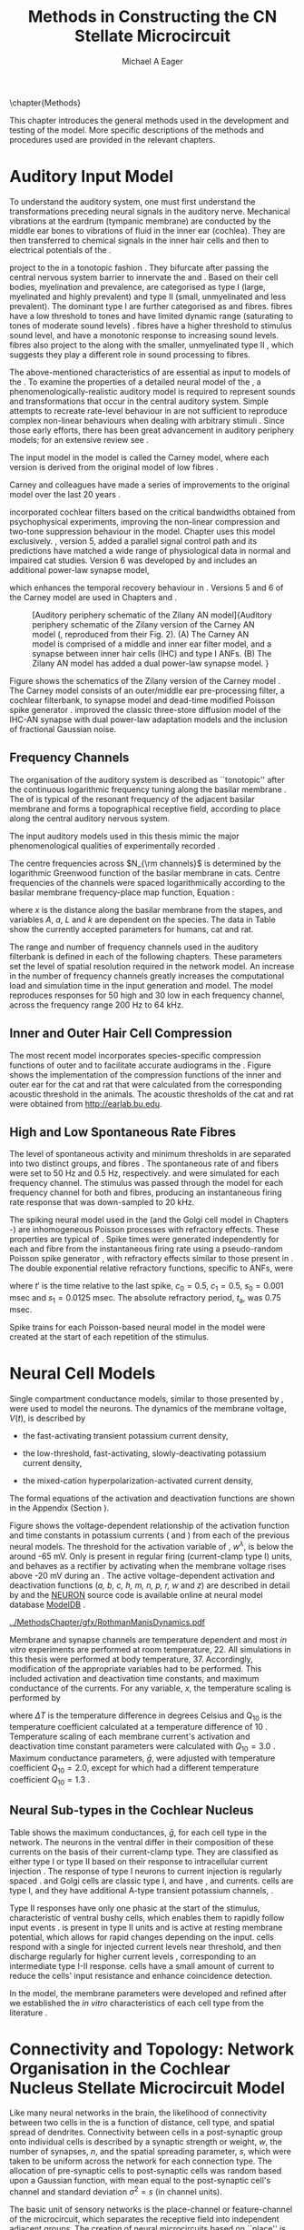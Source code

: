 #+TITLE: Methods in Constructing the CN Stellate Microcircuit
#+DATE:
#+AUTHOR: Michael A Eager
#+OPTIONS: toc:nil H:5  <:t >:t tasks:nil
#+STARTUP: oddeven
#+TODO: REFTEX
#+LANGUAGE: en_GB-ise-wo_accents
#+SEQ_TODO:   TODO(t) INPROGRESS(i) WAITING(w@) | DONE(d) CANCELED(c@)
#+TAGS:       Write(w) Update(u) Fix(f) Check(c) noexport(n)
#+LaTeX_CLASS: UoM-draft-org-article
#+LATEX_HEADER:\graphicspath{{../MethodsChapter/gfx/}{../../cnstellate/}{../../cnstellate/ResponsesNoComp/ModulationTransferFunction/}}
#+LATEX_HEADER:\setcounter{secnumdepth}{5}
#+LATEX_HEADER:\lfoot{\footnotesize\today\ at \thistime}
#+BIBLIOGRAPHY: ../org-manuscript/bib/MyBib alphanat



\setcounter{chapter}{1}
\chapter{Methods}\label{sec:MethodsChapter}

This chapter introduces the general methods used in the development and testing
of the \CNSM model. More specific descriptions of the methods and procedures
used are provided in the relevant chapters.

* Prelude 							   :noexport:

#+begin_src emacs-lisp
   (add-to-list 'org-export-latex-classes
                '("UoM-draft-org-article"
 "\% -*- mode: latex; mode: visual-line; TeX-master: t; TeX-PDF-mode: t -*-
  \\documentclass[12pt,a4paper,twoside,openright]{book}
   \\usepackage{../org-manuscript/style/uomthesis}
   \\input{../org-manuscript/user-defined}
   \\usepackage[acronym]{glossaries}
   \\input{../org-manuscript/misc/glossary}
   \\makeglossaries
   \\pretolerance=150
   \\tolerance=100
   \\setlength{\\emergencystretch}{3em}
   \\overfullrule=1mm
  %%  \\usepackage[notcite]{showkeys}
   \\lfoot{\\footnotesize\\today\\ at \\thistime}
         [NO-DEFAULT-PACKAGES]
         [NO-PACKAGES]"
                  ("\\section{%s}" . "\n\\section{%s}")
                  ("\\subsection{%s}" . "\n\\subsection{%s}")
                  ("\\subsubsection{%s}" . "\n\\subsubsection{%s}")
                  ("\\paragraph{%s}" . "\n\\paragraph{%s}")
                  ("\\subparagraph{%s}" . "\n\\subparagraph{%s}")))
   (setq org-latex-to-pdf-process '("pdfquick  %f" ))
   (setq org-export-latex-title-command "\\singlespacing{\\tableofcontents\\printglossaries}")
#+end_src




* Auditory Input Model

To understand the auditory system, one must first understand the transformations
preceding neural signals in the auditory nerve. Mechanical vibrations at the
eardrum (tympanic membrane) are conducted by the middle ear bones to vibrations
of fluid in the inner ear (cochlea). They are then transferred to chemical
signals in the inner hair cells and then to electrical potentials of the \ANFs.

# \note{needs references and further expansion.
#   Introduce new acronyms and keywords here eg. tonotopic. Be careful not to
#   reproduce stuff done in the results chapters }
# This processing also enters a bottle-neck at the auditory nerve,
#  selectivity), referred to as `tonotopy'

\ANFs project to the \CN in a tonotopic fashion
\citep{Feldman:1969,Fekete:1984,Liberman:1991,LeakeSnyderEtAl:1993}. They
bifurcate after passing the central nervous system barrier to innervate
the \VCN and \DCN
\citep{Lorente:1981,Liberman:1991}. Based on their cell bodies,
myelination and prevalence, \ANFs are categorised as type I (large,
myelinated and highly prevalent) and type II (small, unmyelinated and
less prevalent). The dominant type I \ANFs are further categorised as
\HSR and \LSR fibres. \HSR fibres have a low threshold to tones and have
limited dynamic range (saturating to tones of moderate sound levels)
\citep{SachsYoung:1979}.  \LSR fibres have a higher threshold to
stimulus sound level, and have a monotonic response to increasing sound
levels.  \LSR fibres also project to the \GCD
\citep{Liberman:1993,RyugoParks:2003,RyugoHaenggeliEtAl:2003} along with
the smaller, unmyelinated type II \ANFs \citep{HurdHutsonEtAl:1999},
which suggests they play a different role in sound processing to \HSR
fibres.


# Auditory processing enters an information bottle-neck at the auditory
# nerve. All \ANFs terminate in the \CN . At this point, a group of highly
# specialised heterogeneous neurons in the \CN process the incoming information
# in several feature-based information pathways \citep{CantBenson:2003}. These
# include the high temporal acuity pathway (bushy cells); the onset detection
# pathway (octopus cells); the azimuth detection pathway (pyramid cells of the
# DCN); and the robust spectral pathway (\TS cells).
# \note{ have included auditory nerve inputs with the appropriate features described
# above. The most recent \AN models include all observed phenomenological
# behaviours in \ANFs.  periphery models are necessary as inputs.  }

The above-mentioned characteristics of \ANFs are essential as input to models of
the \CN. To examine the properties of a detailed neural model of the \CN, a
phenomenologically-realistic auditory model is required to represent sounds and
transformations that occur in the central auditory system. Simple attempts to
recreate rate-level behaviour in \ANFs \citep[e.g.~][]{SachsWinslowEtAl:1989}
are not sufficient to reproduce complex non-linear behaviours when dealing with
arbitrary stimuli
\citep{LeakeSnyderEtAl:1993,ArnesenOsen:1978,CloptonWinfieldEtAl:1974}. Since
those early efforts, there has been great advancement in auditory periphery
models; for an extensive review see \citet{Lopez-Poveda:2005}.


The \AN input model in the \CNSM\space model is called the Carney \AN model,
where each version is derived from the original model of low \CF fibres
\citep{Carney:1993}.
# Motivated by observing ANF phenomena,
Carney and colleagues have made a series of improvements to the original model over the
last 20 years
\citep{ZhangHeinzEtAl:2001,HeinzZhangEtAl:2001,BruceSachsEtAl:2003,ZilanyBruce:2006,ZilanyBruce:2007,ZilanyBruceEtAl:2009,ZilanyCarney:2010}.
# The Zhang model \citep{ZhangHeinzEtAl:2001}, the ARLO model \citep{HeinzZhangEtAl:2001} and the Bruce model
# \citep{BruceSachsEtAl:2003,ZilanyBruce:2006,ZilanyBruce:2007}, and the Zilany model \citep{ZilanyBruceEtAl:2009,ZilanyCarney:2010}.
\citet{HeinzZhangEtAl:2001} incorporated cochlear filters based on the critical
bandwidths obtained from psychophysical experiments, improving the non-linear
compression and two-tone suppression behaviour in the model. Chapter
\ref{sec:GAChapter} uses this model exclusively. \citet{ZilanyBruce:2007},
version 5, added a parallel signal control path and its predictions have matched
a wide range of physiological data in normal and impaired cat studies.
Version 6 was developed by \citet{ZilanyBruceEtAl:2009} and includes an
additional power-law synapse model,
# , with internal fractional Gaussian noise,
which enhances the temporal recovery behaviour in \ANFs. Versions 5
\citep{ZilanyBruce:2007} and 6 \citep{ZilanyBruceEtAl:2009} of the Carney \AN
model are used in Chapters \ref{sec:ModelChapter} and \ref{sec:AMChapter}.


# \citet{HeinzZhangEtAl:2001} incorporated cochlear filters based on
# the critical bandwidths obtained from psychophysical experiments in humans.
# The \citet{ZilanyBruce:2007} model improved the previous AN model by an additional signal path and
# its predictions have matched a wide range of physiological data in normal and
# impaired cat data.

# Chapter \ref{sec:GAChapter} uses the ARLO model
# \citep{HeinzZhangEtAl:2001} and Chapters \ref{sec:ModelChapter} and
# \ref{sec:AMChapter} use the Zilany model
# \citep{ZilanyBruceEtAl:2009,ZilanyCarney:2010}.
#  \medskip{}

#  \note{Why is it the cat model? updating Carney model?} Updating of the
#  Carney auditory model has led to the change in the model's configuration from an
#  original implementation of the rat model. The default species is the cat and
#  will be used in the data presented in this chapter.


#+attr_latex: width=0.95\textwidth
#+caption: [Auditory periphery schematic of the Zilany AN model]{Auditory periphery schematic of the Zilany version of the Carney AN model (\citet{ZilanyBruceEtAl:2009}, reproduced from their Fig. 2). (A) The Carney AN model is comprised of a middle and inner ear filter model, and a synapse between inner hair cells (IHC)  and type I ANFs.  (B) The Zilany AN model has added a dual power-law synapse model. }
#+label: fig:ZilanyBruceFig
[[../MethodsChapter/gfx/ZilanyEtAl2009-Fig2.png]]


Figure \ref{fig:ZilanyBruceFig} shows the schematics of the Zilany version of
the Carney \AN model \citep{ZilanyBruceEtAl:2009,ZilanyCarney:2010}. The Carney \AN
model consists of an outer/middle ear pre-processing filter, a cochlear
filterbank, \IHC to \AN synapse model and dead-time modified Poisson spike
generator \citep{ZhangHeinzEtAl:2001}. \citet{ZilanyBruceEtAl:2009} improved the classic
\citet{WestermanSmith:1988} three-store diffusion model of the IHC-AN synapse
with dual power-law adaptation models and the inclusion of fractional Gaussian
noise.
# Further details of the Zilany AN model are
# explained in \citet{ZilanyBruceEtAl:2009} and \citet{ZilanyCarney:2010}.


** Frequency Channels
:PROPERTIES:
:CUSTOM_ID: sec:Ch2:Tonotopic
:END:

The organisation of the auditory system is described as ``tonotopic'' after the
continuous logarithmic frequency tuning along the basilar membrane
\citep{Greenwood:1990}. The \CF of \ANFs is typical of the resonant frequency
of the adjacent basilar membrane and forms a topographical receptive field,
according to place along the central auditory nervous system.

The input auditory models used in this thesis mimic the major phenomenological
qualities of experimentally recorded \ANFs.
# The Zilany model \citep{ZilanyBruceEtAl:2009} was based on many auditory models
# from the Carney Lab
# \citep{HeinzColburnEtAl:2001,ZhangCarney:2001,Carney:1993}.
The centre frequencies across $N_{\rm channels}$ is determined by the
logarithmic Greenwood function \citep{Greenwood:1990} of the basilar
membrane in cats.
Centre frequencies of the channels were spaced logarithmically according
to the basilar membrane frequency-place map function, Equation
\ref{eq:Methods:Greenwood} \citep{Greenwood:1990}:
\begin{equation} \label{eq:Methods:Greenwood}
f(x) = A \left(10^{ax/L} - k\right) \quad (\text{Hz})
\end{equation}
\noindent where $x$ is the distance along the basilar
membrane from the stapes, and variables /A/, /a/, /L/ and /k/ are
dependent on the species. The data in Table
\ref{tab:Methods:Greenwood} show the currently accepted parameters for
humans, cat and rat.


The range and number of frequency channels used in the auditory filterbank is
defined in each of the following chapters. These parameters set the level of
spatial resolution required in the network model. An increase in the number of
frequency channels greatly increases the computational load and simulation time
in the \AN input generation and \CNSM model. The model reproduces responses for
50 high and 30 low \SR\space \ANFs in each frequency channel, across the
frequency range 200 Hz to 64 kHz.

# \citep{FitzGeraldBurkittEtAl:2001}


#+BEGIN_LaTeX
  \begin{table}[htb]
  \centering
  % after \\: \hline or \cline{col1-col2} \cline{col3-col4} ...
  \caption[Basilar membrane frequency-distance function parameters]{Frequency to basilar membrane distance function parameters. \\ Data obtained from http://earlab.bu.edu.}
  \label{tab:Methods:Greenwood}
  \begin{tabularx}{0.7\textwidth}{X D{,}{.}{4,1} D{,}{.}{1,3} D{,}{.}{1,1} D{,}{.}{2,2}}
  \toprule
                & \textbf{A} & \textbf{a} & \textbf{k} & \textbf{L}  \\ \otoprule
  Human $^{ 1}$ &   165,4    &    2,1     &    1,0     & 35 \\
  Cat   $^{ 2}$ &    456     &    2,1     &    0,8     & 25 \\
  Rat   $^{ 3}$ &   7613,3   &   0,928    &    1,0     & 8,03 \\
  \bottomrule
  \end{tabularx}\\
  {\small{$^1$\citet{Greenwood:1990}, $^2$\citet{Liberman:1982}, $^3$\citet{Muller:1991}. }}\\
  \end{table}
#+END_LaTeX


** Inner and Outer Hair Cell Compression

The most recent \AN model incorporates species-specific compression functions of
outer and \IHC to facilitate accurate audiograms in the \ANFs
\citep{ZilanyCarney:2010,ZilanyBruceEtAl:2009}. Figure \ref{fig:Compression}
shows the implementation of the compression functions of the inner and outer ear
for the cat and rat that were calculated from the corresponding acoustic
threshold in the animals. The acoustic thresholds of the cat and rat
\citep{HeffnerKoayEtAl:2001} were obtained from [[http://earlab.bu.edu]].

#+BEGIN_LaTeX
  \begin{figure}[htb]
    {\figfont{A}\hfill Cat\hspace{1.5in}\hfill\figfont{B}\hfill Rat                                \hspace{1.5in}\hfill}\\
    {\centering
    \resizebox{0.95\textwidth}{!}{\includegraphics[keepaspectratio=true]{../MethodsChapter/gfx/AudiogramCompression.pdf}} \\
    }%
    \caption[Cat and Rat audiograms and compression curves for the AN model]{    Audiograms and corresponding hair cell compression values are shown for (A) cat and (B) rat. Animal auditory thresholds (audiograms) were used to
      calculate the inner and outer hair cell (IHC and OHC) compression values in
      the AN models \citep{ZilanyCarney:2010,ZilanyBruceEtAl:2009}. 
      % The audiograms were collected from earlab.bu.edu.
      Grey regions indicate the range of CFs used in the AN and CNSM models.
  }
    \label{fig:Compression}
  \end{figure}
#+END_LaTeX


** High and Low Spontaneous Rate Fibres
:PROPERTIES:
:CUSTOM_ID: sec:Methods:HSRLSR
:END:

The level of spontaneous activity and minimum thresholds in \ANFs are separated
into two distinct groups, \HSR and \LSR fibres
\citep{Schmiedt:1989,Liberman:1993,Liberman:1978,WangPowersEtAl:1997}.
The spontaneous rate of \HSR and \LSR fibers were set to 50 Hz and 0.5 Hz,
respectively.  \HSR and \LSR\space \ANFs were simulated for each frequency
channel. The stimulus was passed through the \AN model for each frequency
channel for both \LSR and \HSR fibres, producing an instantaneous firing rate
response that was down-sampled to 20 kHz.

# \note{discuss ANF SR, types of ANF, long-term dependence, and
#   standard results of spiking models, and how Jackson then Zilany
#   have tried to fit these to the AN data}

The spiking neural model used in the \ANFs (and the Golgi cell model in Chapters
\ref{sec:ModelChapter}-\ref{sec:AMChapter}) are inhomogeneous Poisson processes
with refractory effects. These properties are typical of \ANFs
\citep{JacksonCarney:2005,HeilNeubauerEtAl:2007}. Spike times were generated
independently for each \HSR and \LSR fibre from the instantaneous firing rate
using a pseudo-random Poisson spike generator \citep{JacksonCarney:2005}, with
refractory effects similar to those present in \ANFs. The double exponential
relative refractory functions, specific to ANFs, were
\begin{eqnarray}
y_0(t) &= c_0 \exp(-(t'-t_{\textrm{a}})/s_0) \\
y_1(t) &= c_1 \exp(-(t'-t_{\textrm{a}})/s_1),
\end{eqnarray}
\noindent where $t'$ is the time relative to the last
spike, $c_0 = 0.5$, $c_1 = 0.5$, $s_0 = 0.001$ msec and $s_1 = 0.0125$
msec. The absolute refractory period, $t_{\textrm{a}}$, was 0.75 msec.
# Improvements in the spike-generation method
Spike trains for each Poisson-based neural model in the \CNSM model were created at the start of each
repetition of the stimulus.

# \note{Para: Notes from Hegger: discuss Poisson generator}
# # $$r(t) = \alpha [V(t)-V_{\mathrm th}]$$
# where
# # $$\mathrm{P}\left{ n \mathrm{spike during}  (t_1,t_2)\right} = e^{\langle{}n\rangle}\frac{(\langle{}n\rangle)^n}{n!} \approx r(t)\delta{}t$$ then refractory effects; then renewal process PDF
# \begin{equation}
# p(\tau) = (\kappa{}r)^{\kappa} \tau^{\kappa-1} e^{-\kappa{} r \tau} / (\kappa - 1)!
# \end{equation}

# \note{Real neuronal spike generation is highly reliable and deterministic, as has been demonstrated by countless numbers of \textit{in vitro} studies. }

# Complex time-varying currents, injected into neurons in rat cortex
# slices, resulted in spike trains were reproducible across repeats to
# less than 1 msec \citep{MainenSejnowski:1995}. The noise in
# \textit{in vivo} neural responses is believed to result from the fact
# that synapses are very unreliable. In fact, greater than half of the
# arriving presynaptic nerve impulses fail to evoke a post-synaptic
# response \citep[e.g.,~][]{AllenStevens:1994}. The noise in the synapses,
# not in the spike generator!




# Analysis of the frequency
#  response area of ANF generates known parameters for each fibre, these are:
#  \begin{itemize}
#  \item the spontaneous rate (SR), generated in silence and is
#    categoried into two groups High SR ($>$18 sp/s) and Low SR ($<$ 18
#    sp/s);
#  \item threshold, the sound pressure level(SPL) at which the cell
#    responds above the spontaneous rate
#  \item characteristic frequency (CF)
#  \end{itemize}
# \medskip{}




* Neural Cell Models
  :PROPERTIES:
  :CUSTOM_ID: sec:Methods:CellModels
  :END:

# Hodgkin-Huxley-like
# \note{Include discussion on HH-like neural models}
# Input resistance was calculated using [[latex:progname][NEURON]]'s /Impedence/ class by setting the input current frequency to 0 Hz[fn:: See input resistance function =rn()= in Appendix \ref{sec:Apdx:Utilities}.].


Single compartment conductance models, similar to those presented by
\citet{HodgkinHuxley:1952a}, were used to model the \CN neurons.
The dynamics of the membrane voltage, $V(t)$, is described by
\begin{equation} \label{eq:Methods:V}
C_{m} \frac{dV}{dt} = - \gleak (V - \Eleak) - \INa - \IKHT - \IKLT - \IKA - \Ih - \sum \ISYN,
\end{equation} \noindent where $C_{m}$ is the specific membrane capacitance; \gleak
is the specific leak conductance with associated leak reversal potential \Eleak;
\INa is the sodium current density; \IKHT, \IKLT, and \IKA are three types of
potassium current densities; \Ih is a hyperpolarization-activated current
density; and \ISYN are synaptic input current densities. The compartmental
nature of the neural model and the voltage measured in millivolts means that
conductance is measured in Seimens per centimetre squared (\Scmsq) and the
membrane capacitance in micro Farads per centimetre squared.

The voltage-dependent relationship in each current model has a peak
conductance parameter and gating variables for activation and
de-activation. The formula for the sodium current, \INa, was based on
the studies of \citet{Costa:1996} and \citet{BelluzziSacchiEtAl:1985}
and given by
\begin{equation} \label{eq:Methods:INa}
\INa(t,V)=\gNa m^{3} h (V - \ENa),
\end{equation} \noindent where $m$ is the activation function, $h$ is
the de-activation function, \gNa is the maximum sodium conductance, and
(V - \ENa) is the relative potential between the membrane voltage and
the sodium reversal potential. The sodium current in \VCN neurons has
not been measured, but measurements in other mammalian neurons were
deemed sufficient for use in the model.

The potassium and mixed-cation current models
used here were drawn from an investigation of isolated \VCN neurons
/in vitro/ \citep{RothmanManis:2003,RothmanManis:2003a,RothmanManis:2003b}, which
yielded accurate mathematical descriptions of:
 - the high-threshold rectifying potassium current
   density,
\begin{equation} \label{eq:Methods:IKHT}
\IKHT(t,V)= \gKHT (\varphi n^{2} + (1-\varphi ) p)(V - \EK )
\end{equation}
 - the fast-activating transient potassium current
  density,
\begin{equation} \label{eq:Methods:IKA}
\IKA(t,V)=\gKA a^{4} b c (V -  \EK)
\end{equation}
 - the low-threshold, fast-activating, slowly-deactivating potassium
   current density,
\begin{equation} \label{eq:Methods:IKLT}
   \IKLT(t,V)=\gKLT w^{3} z (V-\EK)
\end{equation}
 - the mixed-cation hyperpolarization-activated current
   density,
\begin{equation} \label{eq:Methods:Ih}
\Ih(t,V)=\gh r (V-\Eh).
\end{equation}
The formal equations of the activation and deactivation functions are shown in the Appendix
(Section \ref{sec:Ch2:Appendix}).


Figure \ref{fig:Methods:RM2} shows the voltage-dependent relationship of the
activation function and time constants in potassium currents (\IKLT and \IKHT)
from each of the previous \VCN neural models. The threshold for the activation
variable of \IKLT, $w^\lambda$, is below the \RMP around -65 mV. Only \IKHT is
present in regular firing (current-clamp type I) units, and behaves as a
rectifier by activating when the membrane voltage rises above -20 mV during an
\AP. The active voltage-dependent activation and deactivation functions
(/a, b, c, h, m, n, p, r, w/ and /z/) are described in detail by
\citet{RothmanManis:2003,RothmanManis:2003a,RothmanManis:2003b} and the [[latex:progname][NEURON]]
source code is available online at neural model database [[http://senselab.med.yale.edu/senselab/modeldb][ModelDB]]
\citep{HinesMorseEtAl:2004}.
# Further detailed equations are included in Appendix \ref{sec:Apdx:RMCurrents}.

#+attr_latex: width=0.7\textwidth
#+caption: [Voltage-dependency of potassium channel dynamics in existing CN models]{\citet{RothmanManis:2003b} compared their kinematic model of activation gating variables of \IKLT and \IKHT with equivalent rectifying potassium channel models used by existing CN neural models. Top figures show normalised voltage dependency of activation gating variables in  \IKHT ($n^{\lambda}$) and \IKLT ($w^{\lambda}$) currents. Corresponding time constant voltage dependencies ($\tau_n$, $\tau_w$) in bottom figures. Figure reproduced from Fig. 2 in \citet{RothmanManis:2003b}.}
#+label: fig:Methods:RM2
[[../MethodsChapter/gfx/RothmanManisDynamics.pdf]]


Membrane and synapse channels are temperature dependent and most \CN /in vitro/
experiments are performed at room temperature, 22\degC. All simulations in this
thesis were performed at body temperature, 37\degC. Accordingly, modification of the
appropriate variables had to be performed. This included activation and
deactivation time constants, and maximum conductance of the currents.
For any variable, /x/, the temperature scaling is performed by
#+BEGIN_LaTeX
  \begin{equation}
  x = x / {\rm Q}_{10}^{\Delta{}T},
  \end{equation}
#+END_LaTeX
where $\Delta{}T$ is the temperature difference in degrees Celsius and Q_10 is the
temperature coefficient calculated at a temperature difference of 10 \degC.
Temperature scaling of each membrane current's activation and deactivation time
constant parameters were calculated with $Q_{10}=3.0$
\citet{RothmanManis:2003b}. Maximum conductance parameters, $\bar{g}$, were
adjusted with temperature coefficient $Q_{10}=2.0$, except for \Ih which had a different
temperature coefficient $Q_{10}=1.3$ \citep{CaoOertel:2005}.


# * Neural Models
#   :PROPERTIES:
#   :CUSTOM_ID: sec:NeuralModels
#   :END:


** Neural Sub-types in the Cochlear Nucleus


Table \ref{tab:Methods:CellTypes} shows the maximum conductances, $\bar{g}$, for
each cell type in the network. The neurons in the ventral \CN differ in their
composition of these currents on the basis of their current-clamp type. They are
classified as either type I or type II based on their response to intracellular
current injection \citep{OertelWuEtAl:1988}. The response of type I neurons to
current injection is regularly spaced \APs. \TV \citep{ZhangOertel:1993b} and
Golgi cells \citep{FerragamoGoldingEtAl:1998a} are classic type I, and have
\INa, \IKHT and \Ih currents. \TS cells are type I, and they have additional
A-type transient potassium channels, \IKA
\citep{FerragamoGoldingEtAl:1998,RothmanManis:2003b}.


Type II responses have only one phasic \AP at the start of the stimulus,
characteristic of ventral \CN bushy cells, which enables them to rapidly follow
\ANF input events \citep{OertelWuEtAl:1988,SmithRhode:1989}. \IKLT is present in
type II units and is active at resting membrane potential, which allows for rapid
changes depending on the input. \DS cells respond with a single \AP for injected
current levels near threshold, and then discharge regularly for higher current
levels \citep{OertelWuEtAl:1988,PaoliniClark:1999}, corresponding to an
intermediate type I-II response. \DS cells have a small amount of \IKLT current
to reduce the cells' input resistance and enhance coincidence detection.

In the \CNSM model, the membrane parameters were developed and refined after we
established the /in vitro/ characteristics of each cell type from the literature
\citep{FerragamoGoldingEtAl:1998,FerragamoGoldingEtAl:1998a,OertelWuEtAl:1988,ZhangOertel:1993b}.
# at 37\degC, and matched them to the model types in \citet{RothmanManis:2003}.

# \note{more discussion on the table}
#+BEGIN_LaTeX
  \begin{table}[tp]
    \centering
    \caption{Cell-type membrane current parameters}\label{tab:Methods:CellTypes}
    \begin{tabularx}{0.85\linewidth}{lcccc}\toprule
             Cells            &  TS   &  DS   &  TV   & GLG$^{\ast}$ \\
           RM Type           &  I-t   &  I-II  &  I-c   & I-c \\[0.5ex]\midrule
      \gNa, \hfill \Scmsq     & 0.2367 & 0.3062 & 0.249  & 0.235 \\
     \gKHT, \hfill \Scmsq     & 0.0189 & 0.0306 & 0.0374 & 0.019 \\
     \gKLT, \hfill \Scmsq     &   0    & 0.0164 &   0    & 0 \\
      \gKA, \hfill \Scmsq     & 0.0154 &   0    &   0    & 0 \\
      \gh, \hfill m\Scmsq     & 0.062  & 0.214  & 0.0653 & 0.6178 \\
    \gleak, \hfill m\Scmsq    & 0.4735 & 0.247  & 0.249  & 0.249 \\
       \Erev, \hfill mV       &   $-65$  &   $-65$  &   $-72$  & $-65$ \\
      Soma Diameter, \um      &   21   &   25   &  19.5  & 15 \\
  Input Resistance, M$\Omega$ &  163   &   77   &  320   & 130 \\\bottomrule
  \end{tabularx}\\
  \footnotesize{$^{\ast}$ Conductance-based GLG cell model only in Chapter \ref{sec:GAChapter}.}
  \end{table}
#+END_LaTeX



* Connectivity and Topology: Network Organisation in the Cochlear Nucleus Stellate Microcircuit Model
   :PROPERTIES:
   :CUSTOM_ID: sec:Methods:ConnectivityandTopology
   :END:


Like many neural networks in the brain, the likelihood of connectivity
between two cells in the \CN is a function of distance, cell type, and
spatial spread of dendrites. Connectivity between cells in a
post-synaptic group onto individual cells is described by a synaptic
strength or weight, /w/, the number of synapses, /n/, and the spatial
spreading parameter, /s/, which were taken to be uniform across the
network for each connection type. The allocation of pre-synaptic cells
to post-synaptic cells was random based upon a Gaussian function, with
mean equal to the post-synaptic cell's \CF channel and standard
deviation $\sigma^2=s$ (in channel units).
# Connection
# parameters that are fixed are shown in Table
# \ref{tab:Methods:GeneralParams} and parameters used in the optimisation are
# shown in Table \ref{tab:Methods:Genome}.


The basic unit of sensory networks is the place-channel or feature-channel of
the microcircuit, which separates the receptive field into independent adjacent
groups. The creation of neural microcircuits based on ``place'' is easily
amenable to different sensory neural network models; however, attention to a
given network's unique features is necessary to ensure realistic representation
of the system. In the \CNSM model, one isofrequency channel receives afferent
input from the narrowest receptive field possible in the \AN model.
Figure \ref{fig:MicroCN} shows the intra-nuclei microcircuit connections and
connectivity type (neurotransmitter and receptor type) in the \CNSM model based
on existing experimental evidence in mammals. Chapter \ref{sec:ModelChapter}
provides more detail regarding the evidence for each of the connections in the
microcircuit.

#+attr_latex: width=0.6\textwidth
#+caption: [Stellate microcircuit of the ventral cochlear nucleus]{Microcircuit showing proposed synaptic interaction between cell types in the CN stellate microcircuit in one isofrequency lamina. Strong evidence for connection is shown with a solid line. Weak evidence for connection is shown with a dashed line, for example recurrent connections between TS cells. }
#+label: fig:MicroCN
[[../MethodsChapter/gfx/CNcircuit.png]]


Connection variables between cell types are generally uniform across the
network but may be adjusted to suit the model.
# In the \CNSM model, assumptions were made based on population average data.
Model parameters may be different between species or within species;
therefore, in the absence of adequate evidence regarding exact neuron to neuron
connections, average population data were used. Issues also arise at the
ends of large-scale topographic \BNNs with overlapping (place)
channel connections. Boundaries are considered closed bookends, where
post-synaptic neurons select only from those within their connection range.
# The best modelling behaviour would arise, therefore, in the middle sections.


** Connectivity Parameters
   :PROPERTIES:
   :CUSTOM_ID:    sec:Methods:ConnParameters
   :END:

The probability of pre-synaptic to post-synaptic connection is defined as a
Gaussian probability distribution. The distribution is centred on the
post-synaptic cell's position, /i/, with an optional offset parameter, /o/, in
this case frequency channels. Figure \ref{fig:MicrocircuitConn} shows the
method used in the \CNSM model for establishing Gaussian spread of connections
between cell types.

#  The channels are separated using the same Greenwood function as used for the AN filterbank.
#+BEGIN_LaTeX
   \begin{figure}[tbh]
     \centering  \def\svgwidth{5.5in}
   %    \resizebox{3.5in}{!}{\includegraphics[keepaspectratio=true]{NoFigure}}
   %  \input{../MethodsChapter/gfx/CNConn.png}
  \resizebox{\linewidth}{!}{\includegraphics{../MethodsChapter/gfx/CNConn.pdf}}
       \caption[Distribution of synaptic connections]{Distribution of synaptic connections between cell types in the \CN stellate microcircuit. A post-synaptic neuron receives $\mathbf{n}$ synapses from pre-synaptic neurons (from one cell type group) with equal weight, $\mathbf{w}$. The post-synaptic cell is selected using a Gaussian random process, centred on the same frequency channel (with optional offset, $\mathbf{o}$) and spread equal to twice the variance.}
       \label{fig:MicrocircuitConn}
   \end{figure}
#+END_LaTeX

Network parameters that control the connectivity between two cell type
groups are defined as follows:
- $\mathbf{w}_{\textrm{{X}}\to\textrm{{Y}}}$ ::  The synaptic weight of
     the post-synaptic current influx caused by the pre-synaptic cells
     neurotransmitter activating the receptor channels of the
     post-synaptic cell. This value may be either uniform for all
     synapses across the connection type or defined by a
     function of the receptive field.
- $\mathbf{n}_{\textrm{{X}}\to\textrm{{Y}}}$ :: The total number of synaptic
     connections on post-synaptic cells from pre-synaptic cells.
- $\mathbf{s}_{\textrm{{X}}\to\textrm{{Y}}}$ :: The spatial or feature-specific
     spread of connections from pre-synaptic cells onto post-synaptic cells. The
     spread parameter, /s/, is half the variance of the Gaussian function, thus has
     standard deviation $\sigma^2 = 2s$. The distributions are uniform across the
     \CNSM network, which ignores channels outside the network's range. A
     spread of zero means all connections come from the same frequency channel.
- $\mathbf{o}_{\textrm{{X}}\to\textrm{{Y}}}$ :: The offset in distribution of
     connections between pre-synaptic cell types and post-synaptic cells. The
     offset variable adjusts the centre point of the probability distribution,
     $\mathcal{N}(i + \mathbf{o}, \sqrt{\mathbf{s}/2})$, away from the
     post-synaptic cell's position, /i/.
- $\mathbf{d}_{\textrm{{X}}\to\textrm{{Y}}}$ :: The temporal delay between a
     pre-synaptic cell's \AP trigger and the onset of the post-synaptic current.
     This delay incorporates the axonal conduction delay and diffusion time
     across the synaptic cleft. In a single-compartment model, additional delay
     can also be used to represent dendritic delay.


# New limitations of place-based connectivity

# Table \ref{tab:Methods:GeneralParams}). Physiological evidence in the
# Golgi cell domain of the ventral \CN shows that neurons have monotonic,
# non-saturating rate-level curves, similar to \LSR\space \ANFs
# \citep{GhoshalKim:1996a}. \ANF labeling evidence shows the absence of
# \HSR\space \ANFs in the Golgi cell domain of the \CN
# \citep{Liberman:1991,Ryugo:2008,RhodeOertelEtAl:1983}, so the strength
# of Golgi excitation was given by \wLSRGLG and \nLSRGLG. Wide-band
# inhibition of \TV cells by \DS cells includes an additional channel
# offset, \oDSTV, to account for the asymmetry of wideband suppression
# found in \TV cells \citep{ReissYoung:2005}. The offset was added to the
# Gaussian mean in the random allocation process.

# The connectivity of the cell types involved in the stellate microcircuit is
# shown in Figure \ref{fig:MicroCN} and in wider scale in Figure
# \ref{tab:MicrocircuitConn}.

\ANFs with similar \CFs were spatially organised into $N_{\textrm{Channel}}$
isofrequency lamina or channels, which translated to frequency channels in the
\CN. The dendrites of \TS and \TV cells are located within the isofrequency lamina
of the \VCN and \DCN, respectively. The receptive field and bandwidth of \TS and
\TV cells are also similar to \ANFs of similar \CF. In the \CNSM model, synapse
inputs to these cells were chosen from \ANFs within the same frequency channel
(i.e.\space spread of zero, $s=0$). \DS cells have many arborisations extending
perpendicular to \ANF axons and have a typical physiological responses to
frequencies 2 octaves below and 1 octave above their \CF
\citep{PalmerJiangEtAl:1996,PaoliniClark:1999}.


# Auditory nerve projections
# to each \CN cell type shared the same synaptic weight, \w, but \HSR and
# \LSR fibres have different parameters encoding the number of inputs
# (e.g. $\nHSRTS$, $\nLSRTS$).
Fast, glycinergic inhibition from \TV cells and
\DS cells (Figure \ref{fig:MicroCN}) is involved in modulating the firing
rate and spike interval variability in \TS cells
\citep{FerragamoGoldingEtAl:1998,WickesbergOertel:1993}.
\TV cells in the deep
layer of the dorsal \CN provide a delayed narrowband inhibition to \TS and \DS
cells in the \VCN.
The dendrites of \DS cells cover one third of the
 \CN, contributing to this cell's wide frequency
response. In turn this cell is responsible for altering the frequency responses
in \TS and \TV cells \citep{SpirouDavisEtAl:1999}.  \DS cells are coincidence
detectors and have a precisely timed onset response that affects the temporal
properties of \TS cells \citep{PaoliniClareyEtAl:2005,RhodeGreenberg:1994a} and
completely inhibits \TV cell responses to loud clicks
\citep{SpirouDavisEtAl:1999}.


GABAergic synapses are present in each of the cells in the \CNSM model.
Inhibition from \GABA cells modulates the level of excitation necessary to reach
threshold for all \CN cells
\citep{CasparyBackoffEtAl:1994,FerragamoGoldingEtAl:1998}. Feedback circuits
from the olivary complex to the ventral \CN are also known to use \GABA as a
neurotransmitter \citep{SaintMorestEtAl:1989}, however only the Golgi cell was
included the \CNSM model.


# \clearpage
** Synapse Models
   :PROPERTIES:
   :CUSTOM_ID: sec:Methods:SynapseModels
   :END:

Synapses were modeled with either a single or a double exponential
time-dependent conductance change. The current density equation used was
\begin{equation}\label{eq:SYN}
\ISYN(t)=g_{{\rm SYN}} (t)  (V - E_{{\rm rev}}),
\end{equation} \noindent where $E_{\rm rev}$ is the associated reversal
potential. [[latex:progname][NEURON]]'s conductance synapse model classes [[latex:progname][ExpSyn]] and
[[latex:progname][Exp2Syn]] \citep{HinesCarnevale:2000} were used in the \CNSM model.
The strength of the synapses was
determined by a normalised conductance kernel with decay
time-constants and a multiplicative weight parameter, /w/, as follows:
#+BEGIN_LaTeX
\begin{eqnarray}
\label{eq:Methods:11} g_{{\rm Exc}} (t) = w_{{\rm Exc}}  \exp(-t/\tau _{{\rm Exc}} ) \quad (\uS) \\
\label{eq:Methods:12} g_{{\rm Inh}} (t) = w_{{\rm Inh}} \,\eta\, \left( \exp(-t/\tau_{{\rm Inh2}} )- \exp(-t/\tau _{{\rm Inh1}} )\right) \quad (\uS)
\end{eqnarray} \noindent
#+END_LaTeX
where $\eta$ normalises the peak of the
double-exponential function to 1. Normalisation factor, $\eta$, for double
exponential synapse model
\citep{HinesCarnevale:2000} is given by
\begin{equation}
\eta = \frac{1}{-\exp(t'/\tau_{Inh1})+\exp(t'/\tau_{inh2})}
\end{equation}
\noindent where
\begin{equation}
t'=\frac{\tau_{Inh1}\tau_{Inh2}}{\tau_{Inh2}-\tau_{Inh1}} \ln(\tau_{Inh2}/\tau_{Inh1}).
\end{equation}

\glsunset{AMPA} \glsunset{MNTB}
# AMPA does not need to be expanded here

Excitatory inputs to \CN cells from type I \ANF terminals were mediated by fast
glutamatergic-\AMPA receptors
\citep{Gardner:2000,GardnerTrussellEtAl:1999}. Spontaneous \EPSPs in \VCN \DS
and \TS neurons had a decay time constant of $\tAMPA = 0.36$ msec
\citep{GardnerTrussellEtAl:1999}. \TV cells the \DCN had a decay time constant
of $\tAMPA = 0.40$ msec \citep{GardnerTrussellEtAl:1999}. The reversal
potential of the excitatory synapse was 0 mV.

\glsreset{GlyR}

# GlyR  (mice: [\citenum{FerragamoGoldingEtAl:1998a}]).
# %Flat vesicles (DS) apposed to TS units (cat [\citenum{SmithRhode:1989}])
# %(Could be mixed Gly/GABA [\citenum{AltschulerJuizEtAl:1993}])
#   & % Time Constant
# See above for GlyR \tfast
# 2.5 msec (Rise time 0.4 msec, \AVCN rats,mice: [\citenum{LimOleskevichEtAl:2003}])
#  $2.9 \pm 0.3$ msec (with \tslow $12.3 \pm 16.4$ msec, \tfast as fast as 1.5 msec, \MNTB rats: [\citenum{AwatramaniTurecekEtAl:2004}])
# % $2.1 \pm 0.1$ msec (25$^\circ$C mIPSCs MNTB rats: [\citenum{AwatramaniTurecekEtAl:2004}])
# % $0.8 \pm 0.2$ msec (37\degC mIPSCs MNTB rats: [\citenum{AwatramaniTurecekEtAl:2004}])
# % $1.1 \pm 0.2$ msec (37\degC evoked IPSCs MNTB rats: [\citenum{AwatramaniTurecekEtAl:2004}])
# % $2.28 \pm 0.08$ msec mIPSCs, $5.42 \pm 0.19$ msec evoked IPSCs (25$^\circ$C, rise time $0.42 \pm 0.05$ msec, MNTB mice: [\citenum{LeaoOleskevichEtAl:2004}])
# $2.8 \pm 0.4$ msec (Desensitisation, \MNTB rat: [\citenum{AwatramaniTurecekEtAl:2005}])

# %Decay  5.47 $\pm$0.19 (very young MNTB rat [\citenum{AwatramaniTurecekEtAl:2005}])
# %6--13 msec (guinea pig: [\citenum{HartyManis:1998}]).
# %Activation to 1mM Gly 2.0$\pm$1.2 msec (range 0.8 to 4.6 msec), deactivation to 1s Gly $\tau_{\textrm{fast}}$ 15.5 msec and $\tau_{\textrm{fast}}$ 73.4 msec (MNTB mice [\citenum{LeaoOleskevichEtAl:2004}]).

# % 1.6 msec (mice [\citenum{Oertel:1983}])
# % 5.4 msec (mice: [\citenum{OertelWickesberg:1993,WickesbergOertel:1993}])
# % 5.3 msec (Activation 2.0$\pm$1.2 msec, guinea pig: [\citenum{HartyManis:1998}])



Double exponential inhibitory synapses used in the network were derived from
\IPSPs in glycinergic and GABAergic synapses. The \GlyR is the fastest
inhibitory synapse in the mammalian brain and is blocked by the neurotoxin
strychnine. The \GlyR synapse model was based on miniature glycinergic \IPSPs
recorded in mature \AVCN in rats and mice \citep{LimOleskevichEtAl:2003} and in
rat \MNTB neurons \citep{AwatramaniTurecekEtAl:2004,AwatramaniTurecekEtAl:2005}.
Room temperature whole cell patch recordings of spontaneous \IPSCs in mature
\AVCN in rats and mice neurons showed these synapses have a fast rise time (10\%
to 90\%), $\tGlyone = 0.4$ msec, and a decay time constant $\tGlytwo = 2.5$ msec
\citep{LimOleskevichEtAl:2003}. In \MNTB rat neurons at body temperature, GlyR
decay constants of miniature and evoked \IPSCs were $0.8 \pm 0.2$ msec and
$1.1 \pm 0.2$ msec (37\degC), respectively \citep{AwatramaniTurecekEtAl:2004}.
\GABAa synapses were modeled from \MNTB recordings in mature guinea pigs
\citep{AwatramaniTurecekEtAl:2005}. \GABAa receptor currents have a fast (9
msec) and a slow (150 msec) decay component
\citep{AwatramaniTurecekEtAl:2005,DavisYoung:2000}, but for short stimuli only
the fast component was modeled ($\tGABAone =0.7$ msec, $\tGABAtwo =9.0$
msec). Chlorine reversal potential in \GlyR and \GABAa receptors was set to -75
mV.


** Delay and Latency Variables
   :PROPERTIES:
   :CUSTOM_ID: sec:Methods:DelayLatency
   :END:

For the \CNSM model, delay was defined as the time between activation of the
pre-synaptic neuron and the activation of the post-synaptic potential, which
includes axonal conduction and synaptic diffusion. Synaptic transmission and
axonal conductance delay between adjacent neurons is typically measured in
experiments to be 0.4 -- 0.5 msec. Delays between neurons in the ventral and
\DCN were measured using electric shocks and found to be approximately 1.0
msec, but ranged from 0.15 to 2 msec \citep{WickesbergOertel:1993}.
# \note{Needs reference, and what about Bahlmer and Lagner's 0.4 msec delays}


Latency was defined in the \CNSM model as the time difference between a stimulus
of reference event and the mean activation of the post-synaptic neuron. The
formula for the latency of acoustic stimulation to the mean \FSL in \ANFs was
first derived by \citet{CarneyYin:1988}. \citet{CarneyYin:1988} fitted the \ANF
first spike latency against the \CF of the fibres in cats from click responses
in the cat to obtain the formula:
\begin{equation} \label{eq:Methods:delay}
d=A_{0} \exp(-x/A_{1})\times 10^{- 3} - 1/{\mathrm{CF}_x},
\end{equation} \noindent
where /x/ is the distance along the basilar membrane
from the apex, ${\mathrm{CF}}_x$ is the \CF (Hz) at this location, and constants
$A_0$ and $A_1$ are 8.3 msec and 6.49 cm for cats, respectively.

# In humans, \citet{HeinzZhangEtAl:2001} corrected the peak click to
# match the onset delay of ANFs, generating a latency function :
# \begin{equation} \label{eq:delayhumans}
# d(x) = 4.915 + 0.3631 \times \exp(0.11324 \times x),\quad 5\, <\, x\, <\, 35 \quad (\mathrm{mm})
# \end{equation}
#  where $A_0 = 3.0$, $A_1 = 12.5$.
# the cat latency function was used in the rat \AN implementation has been retained in the model used here
# \citep{ZilanyBruceEtAl:2009}.

The latency of \CN neurons is not only affected by the properties of the basilar
membrane, but also by the twisting of axons by the spiral ganglion neurons and
the organised innervation of the \CN by the same fibres. Consequently, an
additional delay parameter is required that combines the intrinsic \ANF delay
and the effective axonal conductance to the \CN neurons. Mean first spike
latency to click stimuli was used in Section \ref{sec:Ch3:Delays} to set the
delay times between \ANFs and \CN cells.
#  \citep{EagerGraydenEtAl:2006}.
# The delay parameter was
# fitted using the first spike latency of high frequency units as the sum of the
# \ANFs' first spike latency, \ANF conduction delay, and the synaptic transmission
# delay.
# \note{My citation here is from ANS 2006.  }



* Implementation of the Cochlear Nucleus Stellate Microcircuit Model
:PROPERTIES:
:CUSTOM_ID: sec:Methods:SimSpecs
:END:


** Simulation Environment

Neural models and network connections were generated using the neural simulation
package [[latex:progname][NEURON]] \citep{CarnevaleHines:2006}. NMODL, an extension of [[latex:progname][NEURON]]
\citep{HinesCarnevale:2000}, was used to implement membrane current models and
interface with the \AN model. The \AN model and the neural cell models were combined into the \CNSM software
code called [[latex:progname][cnstellate]] (in preparation for open-source online access). This
code is implemented in [[latex:progname][NEURON]], [[latex:progname][NMODL]] and [[latex:progname][C]] source code, and plotting scripts in
gnuplot and [[latex:progname][MATLAB]].
Numerical integration was performed using the
Crank-Nicholson method with second order accuracy (in [[latex:progname][NEURON]], $secondorder=2$)
and fixed time step of either 0.1 or 0.05 msec.


The computations of the [[latex:progname][NEURON]] model were distributed on a single
personal computers (PC); a cluster of nine PCs (3.0 GHz Intel Pentium4)[fn:: Systems
provided by the Department of Otolaryngology, the University of
Melbourne.]; an SGI Altix system (=soma=: 64 32-bit Itanium
CPUs)[fn::  System =soma= provided by the Neuroimaging Group and
Department of Electrical and Electronic Engineering, the University of
Melbourne.]; and an iDataPlex IBM system (=merri=: 1024 64-bit Intel
x86 CPUs)[fn::  System =merri= provided by the Victorian Life Sciences
Computing Initiative (VLSCI) an initiative of the Victorian Government.].


The parallel capabilities of the network model presented in Chapter
\ref{sec:ModelChapter} were based on the NEURON network model [[latex:progname][netmod]] (see
other neural models that also use =netmod= at [[http://modeldb.senselab.yale.edu][ModelDB]], particularly
models [[http://senselab.med.yale.edu/senselab/modeldb/ShowModel.asp?model=52034][52034]], [[http://senselab.med.yale.edu/senselab/modeldb/ShowModel.asp?model=2730][2730]], and [[http://senselab.med.yale.edu/senselab/modeldb/ShowModel.asp?model=51781][51781]] \citep*{MiglioreCanniaEtAl:2006}).
The genetic algorithms and sensitivity analyses in Chapter
\ref{sec:GAChapter} were implemented in [[latex:progname][C++]] using [[http://lancet.mit.edu/ga][GAlib]]
\citep{Wall:2006} and the parallel virtual machine libraries
\citep{GeistBeguelinEtAl:1994}.

# The random numbers are required throughout this thesis in .
# generator used was the internal RNG of NEURON, MCellRan4



** Stimulus Generation and Analysis

In order to emulate sound entering the ear, acoustic sounds were generated and
passed into the auditory model. The acoustic stimuli were generated in [[latex:progname][NEURON]],
with the exception of notch noise, which was generated in [[latex:progname][MATLAB/GNU Octave]].
The stimulus types included pure tones, white noise, sinusoidal
amplitude modulated sounds and clicks.
Sound levels are given in decibel \SPL (i.e., root
mean square of pressure levels in dB re 20 $\mu\textrm{Pa}$).
# Bursts of wideband noise (bandwidth 20 kHz, spectral density
# The first run of a stimulus may take some time if the AN responses have not been previously saved.


Temporal resolution in the \CNSM model is variable at each stage: the stimulus,
the \ANF spiking model, and the [[latex:progname][NEURON]] simulation. The stimulus sampling rate
of version 4 of the Carney auditory model was 50 kHz
\citep{HeinzZhangEtAl:2001}. The middle ear filter in the Bruce model
\citep{ZilanyBruce:2007,BruceSachsEtAl:2003,ZilanyBruce:2006} required a
sampling rate of 500 kHz in the stimulus. The Zilany model
\citep{ZilanyBruceEtAl:2009} improved the processing to allow for a stimulus
sampling rate of 200 kHz for \CFs above 20 kHz; 100 kHz sampling was used for
other \CFs.
# Version 4 of the AN model
# \citep{ZilanyBruceEtAl:2009} was sampled at 100 kHz for \CF units below
# 20 kHz, otherwise a sampling rate of 200 kHz was used.

In the \CNSM model, the instantaneous rate output profiles of all \AN models was
down-sampled to a lesser sampling rate for the \ANF spike generator and saved
for further use. The resolution of the spike generator was either 20 or 50
kHz. The integration time-step of the NEURON simulations was 0.05 msec.

Notch noise was used as the stimulus for Chapter \ref{sec:GAChapter} and the
optimisation of \DS cell connections to \TV cells (see Section
\ref{sec:Ch3:DSTV} in Chapter \ref{sec:ModelChapter}). Notch noise was
generated from Gaussian white noise filtered using a stop-band filter in
[[latex:progname][MATLAB/GNU Octave]]. The notch noise sample was stored in a file so that it could
be retrieved by NEURON in the simulation.

#  with a
# 50 kHz sampling frequency and filtered with a quarter octave, 30 dB
# band-stop, 100-tap FIR filter centered at 5 kHz. A 50 msec stimulus was
# presented at 60 dB \SPL with 5 msec onset/offset ramps, a 20 msec delay and
# 10 msec pause after the stimulus. Notch noise stimuli have been used in
# experimental studies of the \CN to measure the asymmetric, wide-band
# suppression of \TV cells by \DS cells \citep{ReissYoung:2005} and to
# estimate the frequency range of \ANFs converging on \DS cells
# \citep{PalmerJiangEtAl:1996}.


# ** Creation and Simulation of CNSM Model



# \note{show organisation of frequency channels, input and microcircuit }
# The tonotopic organisation of the model was built into N_{\rm channel} frequency
# channels (from CF_{\rm low} to CF_{\rm high}) mimicking the population of the \ANF input
# model. This replicates \ANF innervation of the \CN \citep{Lorente:1981}.


# \note{Reference to online access to cnstellate model}

#  The \CN stellate network model drawn in Figure
# \ref{fig:microcircuit} describes the following cells and models:
# 1. Auditory nerve fibres :: The base line in Figure
#      \ref{fig:microcircuit} is a simplification of \ANFs from low \CF to
#      high \CF (left to right). The model reproduces responses for high
#      and \LSR\space \ANFs at a fixed number of frequency channels across the auditory range of the species being studied.
# 2. Golgi cells :: A \GABA-ergic \VCN marginal shell unit is assumed
#      to regulate excitability in the \GCD and core \VCN units
#      \citep{FerragamoGoldingEtAl:1998}. Only one /in vivo/ study has
#      recorded extracellular data in the marginal shell area of the \CN
#      \citep{GhoshalKim:1997}. The presumed characteristics of Golgi
#      cells are taken from that study and are defined by a monotonic
#      response to tones and noise, and an unusual or chopper \PSTH.
# 3. D stellate cells :: A large glycinergic multipolar cell with
#      \OnC\space \PSTH response that acts as a coincidence detector. Its large
#      dendritic area increases its response to noise, allowing it to
#      behave as a wide-band inhibitor in the \VCN, \DCN and
#      contralateral \CN
#      \citep{SmithMassieEtAl:2005,ArnottWallaceEtAl:2004,NeedhamPaolini:2007}.
# 4. Tuberculoventral cells :: A glycinergic, type II \EIRA unit in the
#      deep layer of the \DCN \citep{SpirouDavisEtAl:1999}. This cell
#      acts as a delayed echo-suppressor and narrow-band inhibitor, with
#      recurrent connections between D and T stellate cells in the \VCN
#      \citep{Alibardi:2006,OertelWickesberg:1993,WickesbergWhitlonEtAl:1991}.
# 5. T stellate cells :: One of the major output projection cells of
#      the \CN to the inferior colliculus. This multipolar neuron has
#      been shown to have robust spectral representation and enhanced
#      synchronisation to modulation in speech sounds
#      \citep{BlackburnSachs:1990,KeilsonRichardsEtAl:1997}.


# #+CAPTION: [Cochlear Nucleus Stellate Microcircuit Model]{Cochlear nucleus stellate microcircuit (CNSM) model as seen in single frequency channels.}
# #+LABEL: fig:microcircuit ./MethodsChapter/gfx/CNcircuit-detailed.pdf]]


# \note{Where is the figure?}


* Optimisation Techniques
  :PROPERTIES:
  :CUSTOM_ID: sec:Methods:Optimisation
  :END:


# It is a laborious task to develop an accurate representation of complex
# behaviour of real neural networks. Pre-eminent computational neuroscientists
# have noted that "choices, assumptions, and guesses" are an integral part of
# neuronal modelling \citep{SegevBurkeEtAl:1998}.\todo{page number}  The acceleration of
# computational power and enhanced experimental techniques in multi-unit
# recordings are enabling more detailed neural models to be developed.
# The current problems in computational neuroscience optimisation can be summarised into:
# (a) effect, type and loci of noise,
# (b) large parameter spaces,
# (c) trade-offs in biological realism versus processing time,
# (d) availability  and variability of experimental data, and
# (e) population versus single neuron responses.
# # There is much to be gained from biophysically-realistic modelling
# # approaches, especially in the thoroughly investigated cochlear nucleus
# # of mammals. The development of realistic input models, with
# # phenomenologically correct behaviour to arbitrary stimuli, are much
# # better than randomised rate-based input models.
# Methods used in the \CNSM model are easily portable to other sensory
# neural systems. The variability of experimental data occurs through use
# of different animal species and strains in the literature. Legacy data
# may also be affected by methods that adversely affect the neural
# responses in the networks, particularly anaesthetics in /in vivo/
# studies.


# \note{See neural detail in auditory
# system\citep{LuRubioEtAl:2008}. Discuss use of Poisson
# models vs HH-like models. Discuss single cell simulation vs whole
# network simulation during optimisation.}
# \note{
#     Network Configuration
#         Parameterisation
#         Assumptions
#     Constraining the Network
#         Qualitative Data vs Model Driven
#         Trade off - level of detail
# }


To develop and optimise detailed neural models and their synaptic connections,
reproducible research methods are required. Hand-tuning and gradient-decent
optimisation are commonly used in realistic neural and network models
\citep{SegevBurkeEtAl:1998}, but may have poor replicability. Parameter
estimation and fitting routines in \BNN models are also becoming more
advanced, for example [[latex:progname][SSNS]] \citep{SichtigSchafferEtAl:2008}, [[latex:progname][NeuroFitter]]
\citep{VanAchardEtAl:2007} and [[latex:progname][MultiRunFitter]] (a feature in NEURON). In this
thesis, a table method introduced by \citet{NordlieGewaltigEtAl:2009} is used to
summarise the neural models used in each optimisation step to improve
reproduction. The Nordlie tables shown in Table \ref{tab:ModelSummary} consist
of (i) the model summary; (ii) cell type populations; (iii) connectivity between
two cell types; (iv) neuron and synapse models; and (v) optimisation parameters.
This method provides a consistent and recognisable format for presenting various
neural network models and their constituents.


#+LATEX: \input{../MethodsChapter/NordlieTemplate.tex}
# \note{this needs more explanation in the methods sections}

The standard methods for optimisation can be simply described with the
following steps:
 1. Specify the function or model to be optimised.
 2. Specify the fitting function to be satisfied.
 3. Specify the parameters that will be adjusted, and any constraints on
    those parameters.
 4. Perform the optimisation.

The fitting function includes specifying the stimulation routine, analysis of neural
outputs and the formula with which to compare simulated results with
experimental data. The large number of parameters in the \CNSM model created
challenges for realistic optimisation. The model implementation, the choice of
experimental data and evaluation of the fitness function are important factors
in determining the speed and efficiency of the algorithm. The following
sections introduce the two optimisation methods used in this thesis to
generate a realistic model of the stellate microcircuit of the \CN.


** Sequential Methods

To create a realistic microcircuit from a wide range of experimental data,
Chapter \ref{sec:ModelChapter} develops a parameter optimisation routine in
sequential stages. The network parameters were chosen in the sequential
optimisation stages to encompass synaptic inputs to each individual cell type in
the \CN stellate microcircuit. Chapter \ref{sec:ModelChapter} uses the praxis
method, an algorithm for finding the minimum of a function of several variables
without needing the derivative \citep{Brent:1976}.

# In developing and simulating the detailed neural models and neural network
# models, a reproducible research method was used. The Nordlie approach to
# reproducible neural network simulations \citep{NordlieGewaltigEtAl:2009} is
# followed in Table \ref{tab:ModelSummary}. Tables \ref{tab:ModelSummary}i to
# \ref{tab:ModelSummary}v show the detailed summary of the \CN stellate
# microcircuit used in the simulations performed in Chapter \ref{sec:ModelChapter}.



** Simultaneous Methods

Chapter \ref{sec:GAChapter} presents a method to optimise the
network parameters in the \CNSM model simultaneously. New techniques in
multi-unit electrophysiological recording are being developed that are
able to record from multiple neurons simultaneously. A simultaneous
optimisation method requires complete data from the majority of
neurons in the network, and is therefore is not possible given existing
experimental methods. The method in Chapter \ref{sec:GAChapter}
used surrogate target data by simulating the network with user selected
or randomised parameter values.

# - spike-timing essential, AIV ideal
The optimisation method used in Chapter \ref{sec:GAChapter} is a
derivation of the genetic algorithm method
\citep{Holland:1975,KozaRice:1991}. The genetic algorithm optimisation
procedure uses operations analogous to natural selection to search for
the optimal solution \citep{Mitchell:1996}. This procedure is used when
the standard analytical and gradient search methods are ineffective or
computationally expensive. The basic response properties of the neurons
are used to set the ‘fitness’ criteria of the genetic algorithm.
The design and implementation of the genetic algorithm search method is
discussed in Chapter \ref{sec:GAChapter}.


# Appendix
# + INCLUDE: "../MethodsChapter/Chapter02Appendix.org" :minlevel 0


#+BEGIN_LaTeX
 \ifthenelse{\isundefined{\manuscript}}{\newpage\singlespacing\bibliographystyle{plainnat} \bibliography{../org-manuscript/bib/MyBib}\newpage \printglossaries\newpage\listoftodos}{}
#+END_LaTeX



# The network parameters (i.e. synapse distribution and strength) for
# each known projection will be constrained to physiologically
# significant responses using an iterative optimisation routine based on
# genetic algorithms. The first stage of optimisation will use an
# isolated network of TS, DS and TV cells. This stage will not include
# GABAergic input. The isolated network consists of TS cells restricted
# to one frequency channel and DS and TV cells connected from frequency
# channels on and off CF, Figure 9. The second stage of optimisation
# will insert GABAergic input into the isolated network. Including
# GABAergic inhibition will alter cell responses and therefore require
# adjustment of network parameters to properly account for physiological
# data. The final stage of network development will be to combine a
# whole network of cells representing a range of frequencies that will
# be used to test the hypotheses. The synaptic organisation of the
# expanded network will be based on the parameters of the isolated
# network.




# Figure 9: Isolated Network Model. A single frequency channel of TS
# cells receiving a narrow band of ANF inputs. TV and DS cells from
# same frequency channel and in lateral sidebands provide input to TS
# cells. ANFs contact all cell types in frequency specific fashion.



# Genetic Algorithm design Genetic algorithms (GA’s) provide a
# stochastic global searching method that is most suitable for this
# task. GA’s are derived from Charles Darwin’s theory of natural
# selection and employ operations analogous to genetic operations
# performed on DNA. The key concepts of GA’s are the parameter set, the
# fitness function and the termination criteria. The set of parameters
# that we wish to optimise form a string of genes called an individual.
# A population of individuals makes up a generation. New generations are
# created by selecting the best of the population based on some fitness
# measure, then transforming the individuals by a genetic
# operation. Genetic operations allow for the best parameters to be
# retained and also introduce variety and randomness. The fitness
# function quantifies in a single value how well the individual is
# suited to the environment. The optimum solution in the genetic
# algorithm is a set of parameters that produce the smallest fitness
# function value. The variables controlling the algorithm size and
# duration are set at the start of optimisation. The number of
# individuals in a generation will be set to 100 and the maximum number
# of generations will be set to 20. The best fitted individual will be
# the champion of that optimisation run. Sanity checks on the parameter
# set will make sure the values are consistent and realistic.

# The major steps in preparing to use conventional genetic algorithms on fixed-length strings to solve a problem are (Goldberg, 1989):
# determining the representation scheme;
# determining the fitness measure;
# determining the parameters and variables for controlling the algorithms; and
# determining the way of designating the result and criterion for terminating a run.

# The representation scheme will use the parameters in Table 2 to create
# an individual of fixed length. The fitness measure is discussed in
# detail in the next section. The fitness will utilise a least squared
# error from the theoretical means of each of the constraint
# parameters. Physiological data from rate-level characteristics,
# synchronisation to amplitude modulated tones and lateral suppression
# observed in masked response curves will form the basis of the
# constraint parameters. Termination will occur after a fixed number of
# generations or if an individual attains an excellent fitness value.

# The three steps in executing genetic algorithms on fixed length character strings can be summarised as follows (Goldberg, 1989):
# 1. Randomly generate an initial population of individual parameter sets.
# 2. Iteratively perform the sub steps until the termination criteria is satisfied:
# a. Evaluate the fitness of each individual in the population
# b. Create a new population of strings by applying the operations below. Select an individual with probability based on fitness.
# i. Reproduction: copy individual to next population. This operation introduces conservation, to preserve the best-fitted individuals.
# ii. Cross-over: create two new individuals by randomly combining the substrings of two individuals broken at some random point. This operation introduces variety but retains quality among existing parameter strings.
# iii. Mutation: create a new individual by taking one parameter in the set randomly select a new value.
# 3. The best individual is the set of parameters that generate the best fitness value

# The methods used in the design and implementation of genetic algorithms come from Mitchell (1996) and Goldberg (1989).

# 	Fitness criteria

# 1) Rate-level curve (RLC)
#  The response to increasing intensity of tones at characteristic frequency (CF) is used to quantify a cell’s spontaneous rate, threshold, dynamic range and maximum discharge rate. RLC’s are classified as monotonic, saturating or non-monotonic depending of their shape, Figure 10. There is sufficient data on TS, DS and TV cells to obtain population statistics for each of the cell types.
# T stellate / Chopper cells: Gibson et al., 1985; Rhode and Smith, 1986; Young et al., 1988; Blackburn and Sachs, 1989; May and Sachs, 1992; Palmer et al., 2003;
# D stellate / Onset chopper cells: same as above plus Palmer et al., 1996; Arnott et al. 2004;
# Tuberculoventral cells:  Shofner and Young 1985; Voigt and Young 1990; Spirou et al. 1999.
# Golgi cells have received less attention because they are located in the marginal shell (Gibson et al. 1985; Ghoshal and Kim, 1997; Kim et al., 1998).

# Figure 10: Rate-level curves depicting saturating,  non-monotonic and monotonic characteristics.



# 2) Synchronisation to Amplitude modulated tones
# The synchronisation to AM tones has been discussed in the introduction. Table 3: Physiological data used in the fitness function. shows the critical parameters in the tMTFs of stellate neurons that will be used to constrain parameters.
# 3) Lateral suppression in Masked Response Curves

# Cochlear nucleus neurons typically have low spontaneous rates, which
# makes detecting inhibition outside their response area difficult. A
# masked response curve (MRC) utilises CF tones or noise to excite the
# cell to examine suppressive effects of off-CF tones. The MRC’s
# quantify the strength and bandwidth of lateral inhibition on TS cells
# and TV cells and facilitation in DS cells. Physiological recordings
# using MRC’s are used to constrain the network parameters (CF tone
# masker: Blackburn and Sachs, 1990; Noise masker: Rhode and Greenberg,
# 1994b; OnC facilitation: Palmer and Winter 1996). Significant
# parameters from MRC’s are shown in Figure 11 along with recorded MRC’s
# from ChS and ChT units in the VCN (Rhode and Greenberg, 1994b)

# Figure 11: Left, description of masked response curve (MRC) parameters. Right, masked response curves using noise maskers in TS cells (ChT and ChS) from Rhode and Greenberg 1994.

# 	Fitness Function

# The physiological response characteristics that will be used to constrain the network are shown in Table 3. These characteristics will be measured for each network parameter set (i.e. each individual in the genetic algorithm). A fitness value will be assigned using a normalised least squared error procedure. Equation 1 shows the fitness function F, for an individual X, with a summation of the least squared error for each constraint parameter.

# 				Eq. 1

# 	X = {xi}  where i = 1,2,3…N
# 	N   total number of constraint parameters
# 	 , mean experimental value for constraint parameter
# 	 , standard deviation from experimental mean.


# Table 3: Physiological data used in the fitness function.
# Physiological Property
# Constraint Parameters
# Range
# Reference
# Synchronisation to AM tones
# Shape
# Band-pass at high SPL, low-pass at low SPL
# Frisina et al 90a,b;
# Joris et al. 2003;
# Rhode, 1994;
# Rhode and Greenberg 1994a;

# BMF
# 100-500 Hz


# Cut-off
# 500-1000 Hz

# Rate-level curve (CF tone)
# Shape
# Monotonic for DS, Saturating for TS, Non-monotonic for TV
# Gibson et al. 1985; Rhode and Smith 1986;
# Palmer et al. 2003; Arnott et al. 2004; Spirou et al. 1999;

# Dynamic range (10%-90% linear increase region)
# TS: 25-45 dB but can be higher
# DS: 60-80dB


# Threshold
# 0-30 dB SPL


# Max. Rate
# 300-400 spikes/sec

# Masked Response Curve
# Masker induced rate
# ½ max rate  (100-200sp/s)
# Noise Masker: Rhode and Greenberg 1994b;
# CF tone masker:   Blackburn and Sachs 1992; Palmer and Winter, 1996;

# Suppression Bandwidth (measured at 50% suppression rate)
# 4-5kHz


# Suppression Maximum
# 50-100% of masker induced rate


# ** Separation of Optimisation and Testing Data

# It is important to clarify the separation between physiological data
# used to constrain the network and data used to validate and test
# hypotheses. The optimisation criteria represent responses to simple
# characteristics that are not directly related to complex response
# characteristics argued by the hypotheses. The first three hypotheses
# relate to population responses of TS cells to spectrally and
# temporally complex signals such as vowels. The rate-place and
# temporal representation of vowels provide a completely different set
# of test stimuli that is unrelated to the simple stimuli used for
# optimisation. The fourth hypothesis relates to psychophysical
# masking, as detected from the threshold of spikes across the
# population of TS cells. Simultaneous and forward masking experiments
# use simple tone and noise sounds as probes and maskers. The
# characteristic mechanisms for simultaneous masking are indirectly
# related to the lateral suppression mechanisms constrained by the
# optimisation process. The detection of probe stimuli can utilise the
# responses across the whole population rather than the responses just
# at that frequency. Hence, this hypothesis is testing the global
# response of a network that produces physiologically characterised
# lateral suppression at the individual cell level. Forward masking
# uses stimuli separated in time, hence neither rate-level or masked
# response characteristics are related. Synchronisation to AM tones
# does provide temporal constraints to parameters however this is
# unlikely to affect forward masking response directly.

